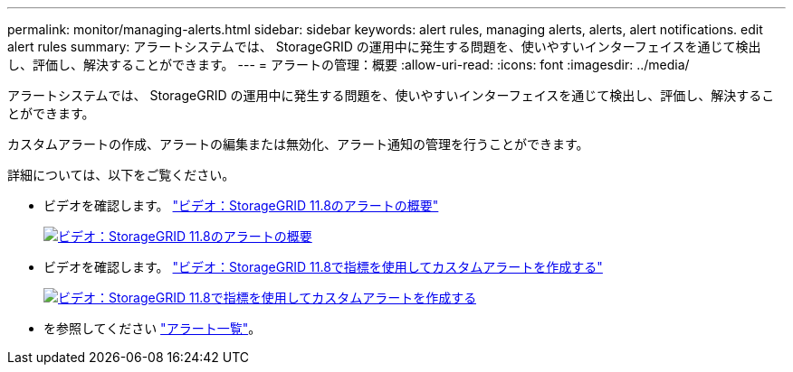 ---
permalink: monitor/managing-alerts.html 
sidebar: sidebar 
keywords: alert rules, managing alerts, alerts, alert notifications. edit alert rules 
summary: アラートシステムでは、 StorageGRID の運用中に発生する問題を、使いやすいインターフェイスを通じて検出し、評価し、解決することができます。 
---
= アラートの管理：概要
:allow-uri-read: 
:icons: font
:imagesdir: ../media/


[role="lead"]
アラートシステムでは、 StorageGRID の運用中に発生する問題を、使いやすいインターフェイスを通じて検出し、評価し、解決することができます。

カスタムアラートの作成、アラートの編集または無効化、アラート通知の管理を行うことができます。

詳細については、以下をご覧ください。

* ビデオを確認します。 https://netapp.hosted.panopto.com/Panopto/Pages/Viewer.aspx?id=4506fc61-c8e9-4b86-ba00-b0b901184b38["ビデオ：StorageGRID 11.8のアラートの概要"^]
+
[link=https://netapp.hosted.panopto.com/Panopto/Pages/Viewer.aspx?id=4506fc61-c8e9-4b86-ba00-b0b901184b38]
image::../media/video-screenshot-alert-overview-118.png[ビデオ：StorageGRID 11.8のアラートの概要]

* ビデオを確認します。 https://netapp.hosted.panopto.com/Panopto/Pages/Viewer.aspx?id=e3a75bc1-47a2-44b9-a84d-b0b9011dc2d1["ビデオ：StorageGRID 11.8で指標を使用してカスタムアラートを作成する"^]
+
[link=https://netapp.hosted.panopto.com/Panopto/Pages/Viewer.aspx?id=e3a75bc1-47a2-44b9-a84d-b0b9011dc2d1]
image::../media/video-screenshot-alert-create-custom-118.png[ビデオ：StorageGRID 11.8で指標を使用してカスタムアラートを作成する]

* を参照してください link:alerts-reference.html["アラート一覧"]。

